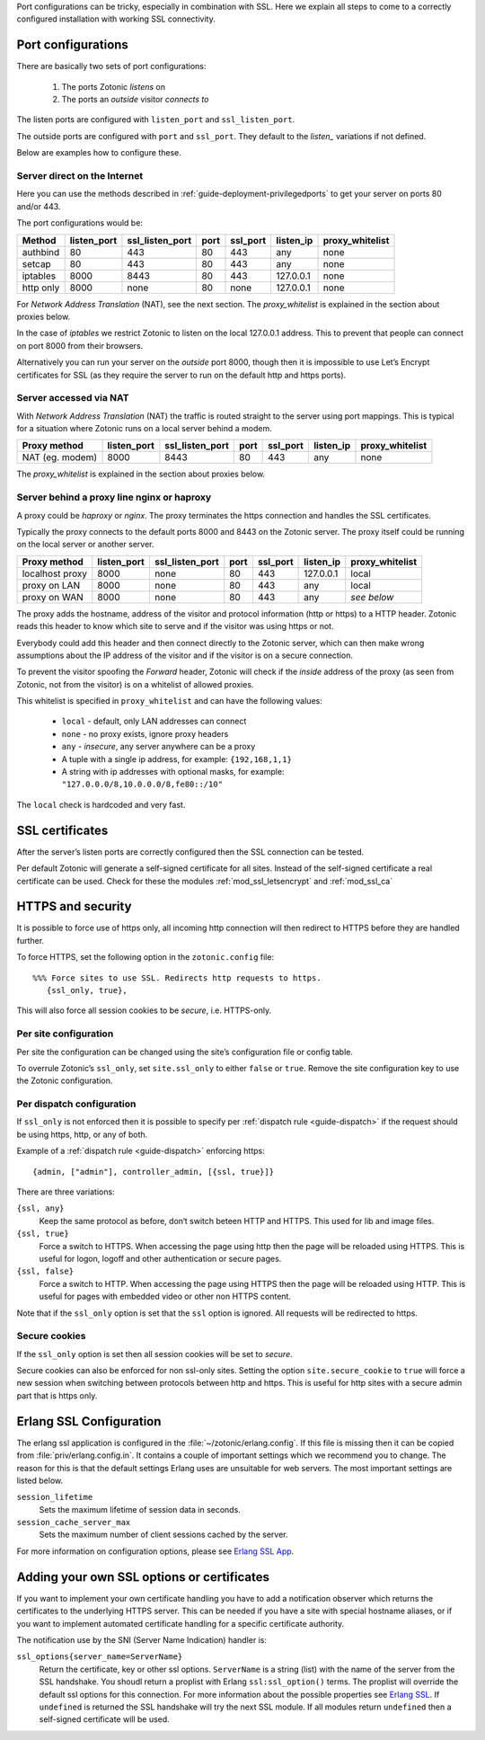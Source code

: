 .. highlight:: erlang

.. _ref-port-ssl-configuration:

Port configurations can be tricky, especially in combination with SSL.
Here we explain all steps to come to a correctly configured installation
with working SSL connectivity.

Port configurations
-------------------

There are basically two sets of port configurations:

 1. The ports Zotonic *listens* on
 2. The ports an *outside* visitor *connects to*

The listen ports are configured with ``listen_port`` and ``ssl_listen_port``.

The outside ports are configured with ``port`` and ``ssl_port``. They default to
the *listen_* variations if not defined.

Below are examples how to configure these.


Server direct on the Internet
.............................

Here you can use the methods described in :ref:`guide-deployment-privilegedports` to get your server
on ports 80 and/or 443.

The port configurations would be:

+---------------+------------+-----------------+------+------------+-----------+-----------------+
|Method         |listen_port | ssl_listen_port | port | ssl_port   | listen_ip | proxy_whitelist |
+===============+============+=================+======+============+===========+=================+
|authbind       |80          | 443             | 80   | 443        | any       | none            |
+---------------+------------+-----------------+------+------------+-----------+-----------------+
|setcap         |80          | 443             | 80   | 443        | any       | none            |
+---------------+------------+-----------------+------+------------+-----------+-----------------+
|iptables       |8000        | 8443            | 80   | 443        | 127.0.0.1 | none            |
+---------------+------------+-----------------+------+------------+-----------+-----------------+
|http only      |8000        | none            | 80   | none       | 127.0.0.1 | none            |
+---------------+------------+-----------------+------+------------+-----------+-----------------+

For *Network Address Translation* (NAT), see the next section. The *proxy_whitelist* is explained
in the section about proxies below.

In the case of *iptables* we restrict Zotonic to listen on the local 127.0.0.1 address.
This to prevent that people can connect on port 8000 from their browsers.

Alternatively you can run your server on the *outside* port 8000, though then it is impossible
to use Let’s Encrypt certificates for SSL (as they require the server to run on the default
http and https ports).


Server accessed via NAT
.......................

With *Network Address Translation* (NAT) the traffic is routed straight to the server using port
mappings. This is typical for a situation where Zotonic runs on a local server behind a modem.

+---------------+------------+-----------------+------+------------+-----------+-----------------+
|Proxy method   |listen_port | ssl_listen_port | port | ssl_port   | listen_ip | proxy_whitelist |
+===============+============+=================+======+============+===========+=================+
|NAT (eg. modem)|8000        | 8443            | 80   | 443        | any       | none            |
+---------------+------------+-----------------+------+------------+-----------+-----------------+

The *proxy_whitelist* is explained in the section about proxies below.


Server behind a proxy line nginx or haproxy
...........................................

A proxy could be *haproxy* or *nginx*. The proxy terminates the https connection and handles
the SSL certificates.

Typically the proxy connects to the default ports 8000 and 8443 on the Zotonic server.
The proxy itself could be running on the local server or another server.

+---------------+------------+-----------------+------+------------+-----------+-----------------+
|Proxy method   |listen_port | ssl_listen_port | port | ssl_port   | listen_ip | proxy_whitelist |
+===============+============+=================+======+============+===========+=================+
|localhost proxy|8000        | none            | 80   | 443        | 127.0.0.1 | local           |
+---------------+------------+-----------------+------+------------+-----------+-----------------+
|proxy on LAN   |8000        | none            | 80   | 443        | any       | local           |
+---------------+------------+-----------------+------+------------+-----------+-----------------+
|proxy on WAN   |8000        | none            | 80   | 443        | any       | *see below*     |
+---------------+------------+-----------------+------+------------+-----------+-----------------+

The proxy adds the hostname, address of the visitor and protocol information (http or https) to a
HTTP header. Zotonic reads this header to know which site to serve and if the visitor was using https
or not.

Everybody could add this header and then connect directly to the Zotonic server, which can then make
wrong assumptions about the IP address of the visitor and if the visitor is on a secure connection.

To prevent the visitor spoofing the *Forward* header, Zotonic will check if the *inside* address of the
proxy (as seen from Zotonic, not from the visitor) is on a whitelist of allowed proxies.

This whitelist is specified in ``proxy_whitelist`` and can have the following values:

 * ``local`` - default, only LAN addresses can connect
 * ``none`` - no proxy exists, ignore proxy headers
 * ``any`` - *insecure*, any server anywhere can be a proxy
 * A tuple with a single ip address, for example: ``{192,168,1,1}``
 * A string with ip addresses with optional masks, for example: ``"127.0.0.0/8,10.0.0.0/8,fe80::/10"``

The ``local`` check is hardcoded and very fast.


SSL certificates
----------------

After the server’s listen ports are correctly configured then the SSL connection can be tested.

Per default Zotonic will generate a self-signed certificate for all sites. Instead of the self-signed 
certificate a real certificate can be used. Check for these the modules :ref:`mod_ssl_letsencrypt` and
:ref:`mod_ssl_ca`


HTTPS and security
------------------

It is possible to force use of https only, all incoming http connection will then redirect to HTTPS
before they are handled further.

To force HTTPS, set the following option in the ``zotonic.config`` file::

    %%% Force sites to use SSL. Redirects http requests to https.
       {ssl_only, true},

This will also force all session cookies to be *secure*, i.e. HTTPS-only.


Per site configuration
......................

Per site the configuration can be changed using the site’s configuration file or config table.

To overrule Zotonic’s ``ssl_only``, set ``site.ssl_only`` to either ``false`` or ``true``.
Remove the site configuration key to use the Zotonic configuration.


Per dispatch configuration
..........................

If ``ssl_only`` is not enforced then it is possible to specify per :ref:`dispatch rule <guide-dispatch>`
if the request should be using https, http, or any of both.

Example of a :ref:`dispatch rule <guide-dispatch>` enforcing https::

     {admin, ["admin"], controller_admin, [{ssl, true}]}

There are three variations:

``{ssl, any}``
    Keep the same protocol as before, don‘t switch beteen HTTP and HTTPS.
    This used for lib and image files.

``{ssl, true}``
    Force a switch to HTTPS. When accessing the page using http then the page will
    be reloaded using HTTPS.
    This is useful for logon, logoff and other authentication or secure pages.

``{ssl, false}``
    Force a switch to HTTP. When accessing the page using HTTPS then the page will
    be reloaded using HTTP.
    This is useful for pages with embedded video or other non HTTPS content.


Note that if the ``ssl_only`` option is set that the ``ssl`` option is ignored. All requests
will be redirected to https.


Secure cookies
..............

If the ``ssl_only`` option is set then all session cookies will be set to *secure*.

Secure cookies can also be enforced for non ssl-only sites. Setting the option
``site.secure_cookie``  to ``true`` will force a new session when switching between
protocols between http and https. This is useful for http sites with a secure admin part
that is https only.


Erlang SSL Configuration
------------------------

The erlang ssl application is configured in the :file:`~/zotonic/erlang.config`. If this file is 
missing then it can be copied from :file:`priv/erlang.config.in`.  It contains a couple of 
important settings which we recommend you to change. The reason for this is that the default 
settings Erlang uses are unsuitable for web servers. The most important settings are listed 
below.

``session_lifetime``
  Sets the maximum lifetime of session data in seconds. 

``session_cache_server_max``
  Sets the maximum number of client sessions cached by the server. 

For more information on configuration options, please see `Erlang SSL App`_.


.. _Erlang SSL: http://erlang.org/doc/man/ssl.html
.. _Erlang SSL App: http://erlang.org/doc/man/ssl_app.html


Adding your own SSL options or certificates
-------------------------------------------

If you want to implement your own certificate handling you have to add a 
notification observer which returns the certificates to the underlying 
HTTPS server. This can be needed if you have a site with special hostname aliases, or if 
you want to implement automated certificate handling for a specific certificate authority.

The notification use by the SNI (Server Name Indication) handler is:

``ssl_options{server_name=ServerName}``
  Return the certificate, key or other ssl options. ``ServerName`` is a string (list) with the
  name of the server from the SSL handshake. You shoudl return a proplist with Erlang 
  ``ssl:ssl_option()`` terms. The proplist will override the default ssl options for this 
  connection. For more information about the possible properties see `Erlang SSL`_. 
  If ``undefined`` is returned the SSL handshake will try the next SSL module. If all
  modules return ``undefined`` then a self-signed certificate will be used.



.. seealso:: :ref:`mod_ssl_letsencrypt`, :ref:`mod_ssl_ca`, :ref:`guide-deployment-privilegedports`

